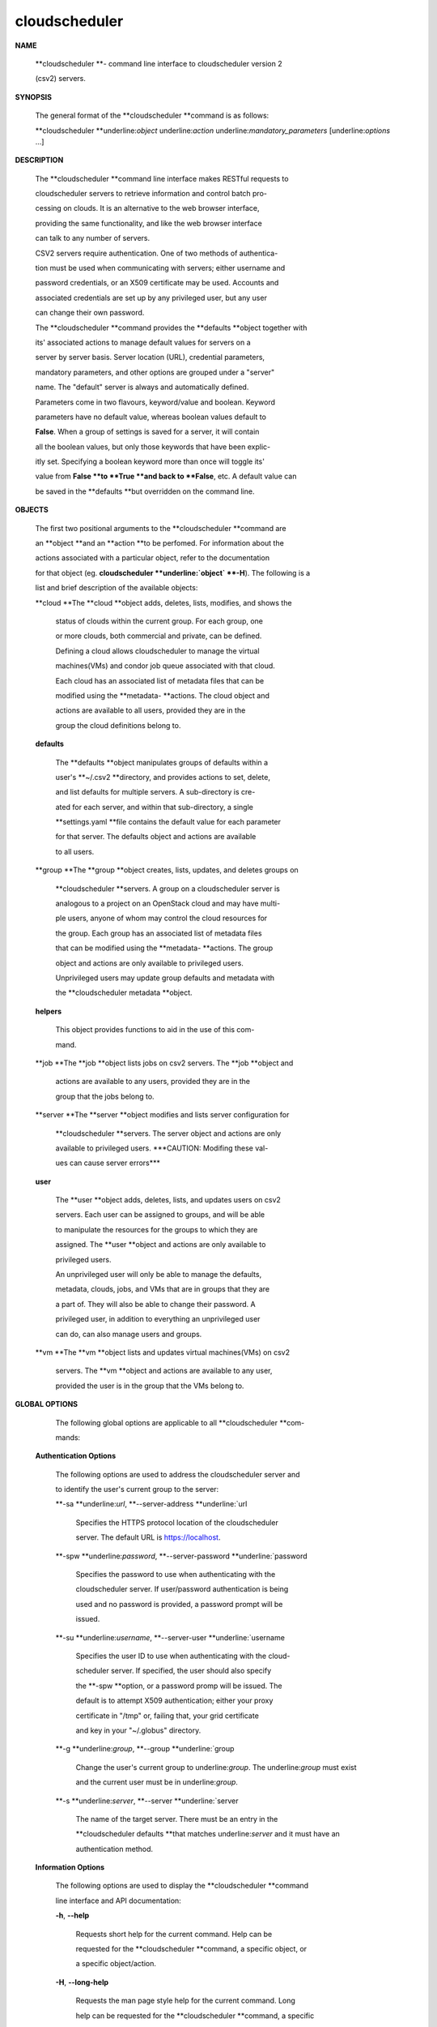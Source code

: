 cloudscheduler
==============

**NAME**

       **cloudscheduler  **-  command  line  interface to cloudscheduler version 2

       (csv2) servers.



**SYNOPSIS**

       The general format of the **cloudscheduler **command is as follows:



       **cloudscheduler **underline:`object` underline:`action` underline:`mandatory_parameters` [underline:`options` ...]



**DESCRIPTION**

       The **cloudscheduler **command line interface  makes  RESTful  requests  to

       cloudscheduler  servers  to retrieve information and control batch pro-

       cessing on clouds.  It is an alternative to the web browser  interface,

       providing  the  same  functionality, and like the web browser interface

       can talk to any number of servers.



       CSV2 servers require authentication.  One of two methods of authentica-

       tion  must be used when communicating with servers; either username and

       password credentials, or an X509 certificate may be used.  Accounts and

       associated  credentials are set up by any privileged user, but any user

       can change their own password.



       The **cloudscheduler **command provides the **defaults **object  together  with

       its'  associated  actions  to  manage  default  values for servers on a

       server by server basis.  Server location (URL), credential  parameters,

       mandatory  parameters,  and  other options are grouped under a "server"

       name.  The "default" server is always and automatically defined.



       Parameters come in two flavours, keyword/value  and  boolean.   Keyword

       parameters  have  no  default  value, whereas boolean values default to

       **False**.  When a group of settings is saved for a server, it will contain

       all  the boolean values, but only those keywords that have been explic-

       itly set.  Specifying a boolean keyword more than once will toggle its'

       value  from  **False **to **True **and back to **False**, etc.  A default value can

       be saved in the **defaults **but overridden on the command line.



**OBJECTS**

       The first two positional arguments to the  **cloudscheduler  **command  are

       an  **object  **and  an  **action  **to be perfomed.  For information about the

       actions associated with a particular object, refer to the documentation

       for  that  object  (eg.  **cloudscheduler **underline:`object` **-H**).  The following is a

       list and brief description of the available objects:



       **cloud  **The **cloud **object adds, deletes, lists, modifies, and  shows  the

              status  of clouds within the current group.  For each group, one

              or more clouds, both commercial and  private,  can  be  defined.

              Defining  a  cloud  allows  cloudscheduler to manage the virtual

              machines(VMs) and condor job queue associated with  that  cloud.

              Each  cloud has an associated list of metadata files that can be

              modified using the **metadata-  **actions.   The  cloud  object  and

              actions  are  available  to  all users, provided they are in the

              group the cloud definitions belong to.



       **defaults**

              The **defaults **object manipulates  groups  of  defaults  within  a

              user's  **~/.csv2  **directory, and provides actions to set, delete,

              and list defaults for multiple servers.  A sub-directory is cre-

              ated  for  each  server, and within that sub-directory, a single

              **settings.yaml **file contains the default value for each parameter

              for  that server.  The defaults object and actions are available

              to all users.



       **group  **The **group **object creates, lists, updates, and deletes groups  on

              **cloudscheduler  **servers.   A group on a cloudscheduler server is

              analogous to a project on an OpenStack cloud and may have multi-

              ple  users,  anyone  of whom may control the cloud resources for

              the group.  Each group has an associated list of metadata  files

              that  can  be  modified  using the **metadata- **actions.  The group

              object and actions  are  only  available  to  privileged  users.

              Unprivileged  users  may update group defaults and metadata with

              the **cloudscheduler metadata **object.



       **helpers**

              This object provides functions to aid in the use  of  this  com-

              mand.





       **job    **The  **job  **object lists jobs on csv2 servers.  The **job **object and

              actions are available to any users, provided  they  are  in  the

              group that the jobs belong to.



       **server **The  **server  **object  modifies and lists server configuration for

              **cloudscheduler **servers.  The server object and actions are  only

              available  to privileged users.  ***CAUTION: Modifing these val-

              ues can cause server errors***



       **user**

              The **user **object adds, deletes, lists, and updates users on  csv2

              servers.   Each user can be assigned to groups, and will be able

              to manipulate the resources for the groups  to  which  they  are

              assigned.   The  **user  **object  and actions are only available to

              privileged users.



              An unprivileged user will only be able to manage  the  defaults,

              metadata, clouds, jobs, and VMs that are in groups that they are

              a part of.  They will also be able to change their password.   A

              privileged  user, in addition to everything an unprivileged user

              can do, can also manage users and groups.



       **vm     **The **vm **object lists and updates virtual  machines(VMs)  on  csv2

              servers.   The  **vm **object and actions are available to any user,

              provided the user is in the group that the VMs belong to.



**GLOBAL OPTIONS**

       The following global options are applicable to all **cloudscheduler  **com-

       mands:



   **Authentication Options**

       The following options are used to address the cloudscheduler server and

       to identify the user's current group to the server:



       **-sa **underline:`url`, **--server-address **underline:`url

              Specifies the HTTPS  protocol  location  of  the  cloudscheduler

              server. The default URL is https://localhost.



       **-spw **underline:`password`, **--server-password **underline:`password

              Specifies  the  password  to  use  when  authenticating with the

              cloudscheduler server.  If user/password authentication is being

              used  and  no  password  is  provided, a password prompt will be

              issued.



       **-su **underline:`username`, **--server-user **underline:`username

              Specifies the user ID to use when authenticating with the cloud-

              scheduler  server.   If  specified, the user should also specify

              the **-spw **option, or  a  password  promp  will  be  issued.   The

              default  is  to  attempt  X509 authentication; either your proxy

              certificate in "/tmp" or, failing that,  your  grid  certificate

              and key in your "~/.globus" directory.



       **-g **underline:`group`, **--group **underline:`group

              Change  the  user's current group to underline:`group`. The underline:`group` must exist

              and the current user must be in underline:`group`.



       **-s **underline:`server`, **--server **underline:`server

              The name of the target server.  There must be an  entry  in  the

              **cloudscheduler  defaults **that matches underline:`server` and it must have an

              authentication method.



   **Information Options**

       The following options are used to display  the  **cloudscheduler  **command

       line interface and API documentation:



       **-h**, **--help**

              Requests  short  help  for  the  current  command.   Help can be

              requested for the **cloudscheduler **command, a specific object,  or

              a specific object/action.



       **-H**, **--long-help**

              Requests  the man page style help for the current command.  Long

              help can be requested for the **cloudscheduler **command, a specific

              object, or a specific object/action.



       **-v**, **--version**

              Requests  that  the versions of both the CLI client and the tar-

              geted server be printed in addition to any other command output.



       **-xA**, **--expose-API**

              Requests trace messages detailing the API  calls  and  responses

              issued and received by the **cloudscheduler **command.



**SEE ALSO**

       **csv2_cloud**(1)     **csv2_defaults**(1)     **csv2_group**(1)    **csv2_helpers**(1)

       **csv2_job**(1) **csv2_server**(1) **csv2_user**(1) **csv2_vm**(1)







cloudscheduler version 2        7 November 2018              cloudscheduler(1)

